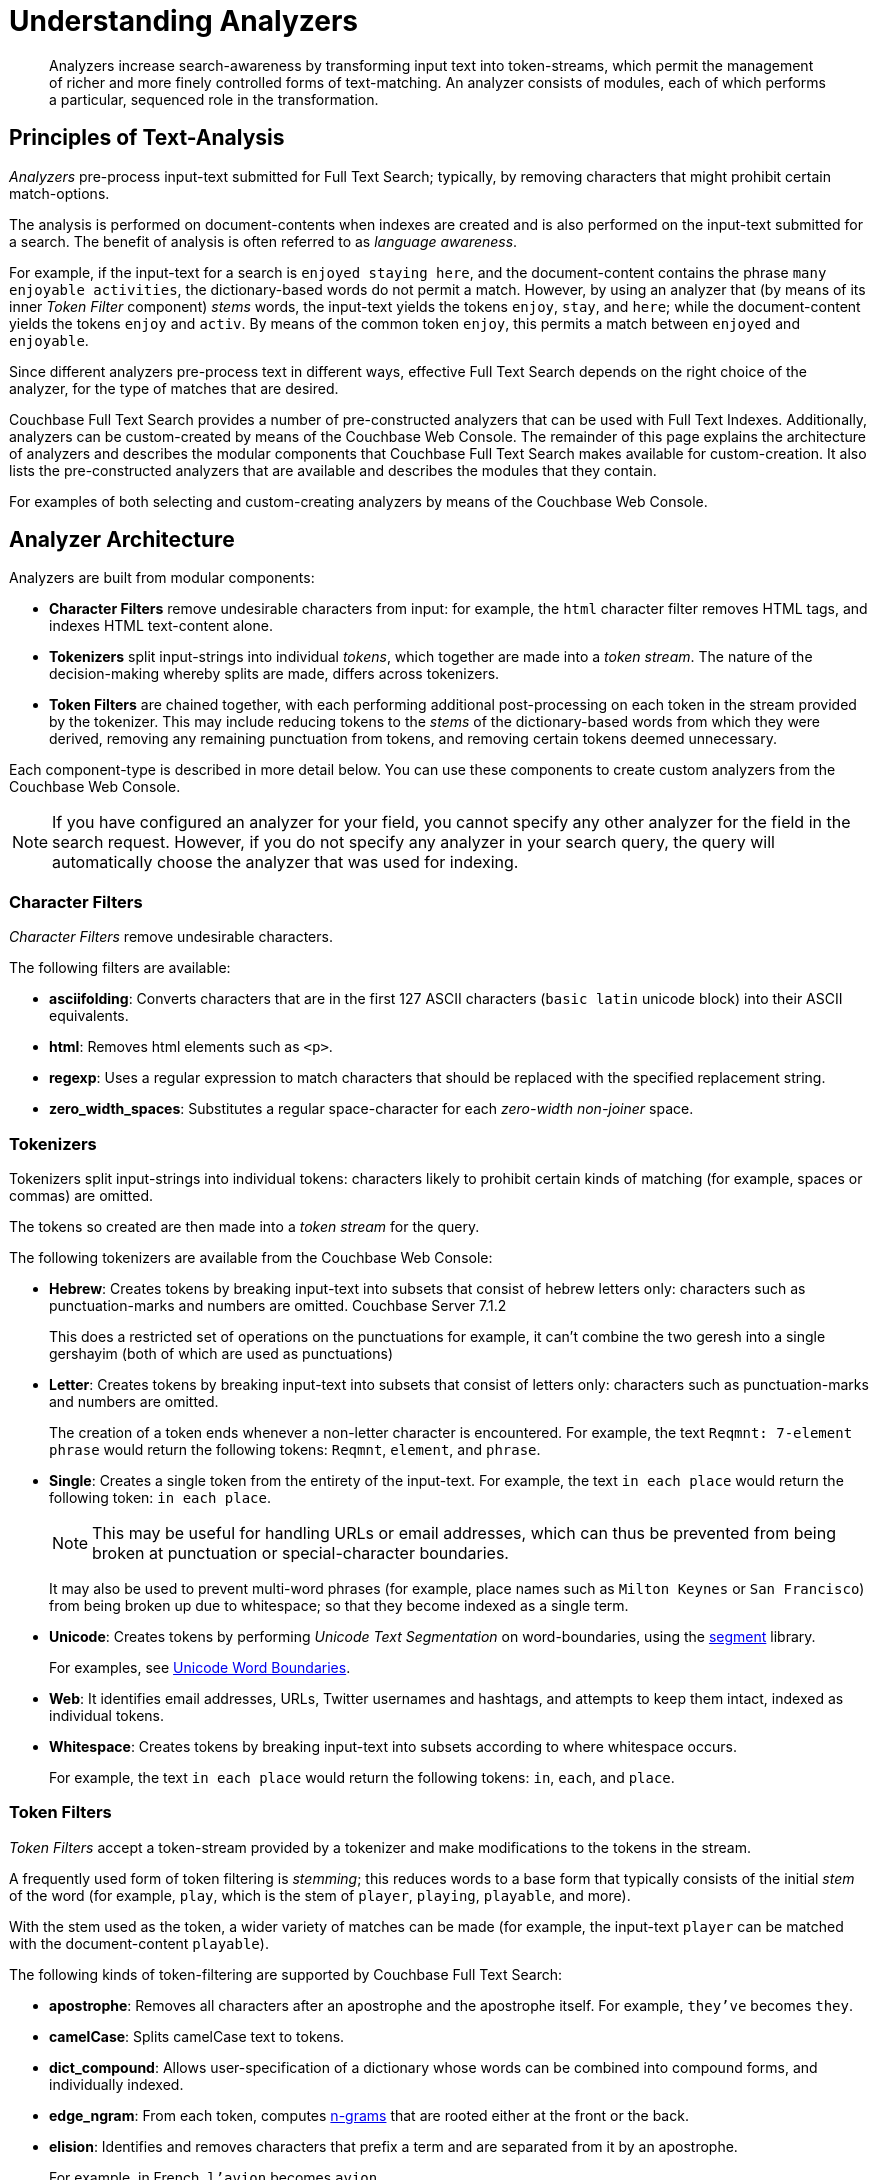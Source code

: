 [#Understanding-Analyzers]
= Understanding Analyzers
:page-aliases: using-analyzers.adoc,fts-analyzers.adoc

[abstract]
Analyzers increase search-awareness by transforming input text into token-streams, which permit the management of richer and more finely controlled forms of text-matching.
An analyzer consists of modules, each of which performs a particular, sequenced role in the transformation.

[#principles-of-text-analysis]
== Principles of Text-Analysis

_Analyzers_ pre-process input-text submitted for Full Text Search; typically, by removing characters that might prohibit certain match-options.

The analysis is performed on document-contents when indexes are created and is also performed on the input-text submitted for a search.
The benefit of analysis is often referred to as _language awareness_.

For example, if the input-text for a search is `enjoyed staying here`, and the document-content contains the phrase `many enjoyable activities`, the dictionary-based words do not permit a match.
However, by using an analyzer that (by means of its inner _Token Filter_ component) _stems_ words, the input-text yields the tokens `enjoy`, `stay`, and `here`; while the document-content yields the tokens `enjoy` and `activ`.
By means of the common token `enjoy`, this permits a match between `enjoyed` and `enjoyable`.

Since different analyzers pre-process text in different ways, effective Full Text Search depends on the right choice of the analyzer, for the type of matches that are desired.

Couchbase Full Text Search provides a number of pre-constructed analyzers that can be used with Full Text Indexes.
Additionally, analyzers can be custom-created by means of the Couchbase Web Console.
The remainder of this page explains the architecture of analyzers and describes the modular components that Couchbase Full Text Search makes available for custom-creation.
It also lists the pre-constructed analyzers that are available and describes the modules that they contain.

For examples of both selecting and custom-creating analyzers by means of the Couchbase Web Console.

[#analyzer-architecture]
== Analyzer Architecture

Analyzers are built from modular components:

* *Character Filters* remove undesirable characters from input: for example, the `html` character filter removes HTML tags, and indexes HTML text-content alone.

* *Tokenizers* split input-strings into individual _tokens_, which together are made into a _token stream_.
The nature of the decision-making whereby splits are made, differs across tokenizers.

* *Token Filters* are chained together, with each performing additional post-processing on each token in the stream provided by the tokenizer.
This may include reducing tokens to the _stems_ of the dictionary-based words from which they were derived, removing any remaining punctuation from tokens, and removing certain tokens deemed unnecessary.

Each component-type is described in more detail below. You can use these components to create custom analyzers from the Couchbase Web Console.

NOTE: If you have configured an analyzer for your field, you cannot specify any other analyzer for the field in the search request. However, if you do not specify any analyzer in your search query, the query will automatically choose the analyzer that was used for indexing.

[#Character-Filters]
=== Character Filters

_Character Filters_ remove undesirable characters.

The following filters are available:

* *asciifolding*: Converts characters that are in the first 127 ASCII characters (`basic latin` unicode block) into their ASCII equivalents.

* *html*: Removes html elements such as `<p>`.

* *regexp*: Uses a regular expression to match characters that should be replaced with the specified replacement string.

* *zero_width_spaces*: Substitutes a regular space-character for each _zero-width non-joiner_ space.

[#Tokenizers]
=== Tokenizers

Tokenizers split input-strings into individual tokens: characters likely to prohibit certain kinds of matching (for example, spaces or commas) are omitted.

The tokens so created are then made into a _token stream_ for the query.

The following tokenizers are available from the Couchbase Web Console:

* *Hebrew*: Creates tokens by breaking input-text into subsets that consist of hebrew letters only: characters such as punctuation-marks and numbers are omitted. [.status]#Couchbase Server 7.1.2#
+
This does a restricted set of operations on the punctuations for example, it can’t combine the two geresh into a single gershayim (both of which are used as punctuations)

* *Letter*: Creates tokens by breaking input-text into subsets that consist of letters only: characters such as punctuation-marks and numbers are omitted.
+
The creation of a token ends whenever a non-letter character is encountered.
For example, the text `Reqmnt: 7-element phrase` would return the following tokens: `Reqmnt`, `element`, and `phrase`.

* *Single*: Creates a single token from the entirety of the input-text.
For example, the text `in each place` would return the following token: `in each place`.
+
NOTE: This may be useful for handling URLs or email addresses, which can thus be prevented from being broken at punctuation or special-character boundaries.
+
It may also be used to prevent multi-word phrases (for example, place names such as `Milton Keynes` or `San Francisco`) from being broken up due to whitespace; so that they become indexed as a single term.

* *Unicode*: Creates tokens by performing _Unicode Text Segmentation_ on word-boundaries, using the https://github.com/blevesearch/segment[segment^] library.
+
For examples, see http://www.unicode.org/reports/tr29/#Word_Boundaries[Unicode Word Boundaries^].

* *Web*: It identifies email addresses, URLs, Twitter usernames and hashtags, and attempts to keep them intact, indexed as individual tokens.

* *Whitespace*: Creates tokens by breaking input-text into subsets according to where whitespace occurs.
+
For example, the text `in each place` would return the following tokens: `in`, `each`, and `place`.

[#Token-Filters]
=== Token Filters

_Token Filters_ accept a token-stream provided by a tokenizer and make modifications to the tokens in the stream.

A frequently used form of token filtering is _stemming_; this reduces words to a base form that typically consists of the initial _stem_ of the word (for example, `play`, which is the stem of `player`, `playing`, `playable`, and more).

With the stem used as the token, a wider variety of matches can be made (for example, the input-text `player` can be matched with the document-content `playable`).

The following kinds of token-filtering are supported by Couchbase Full Text Search:

* *apostrophe*: Removes all characters after an apostrophe and the apostrophe itself. For example, `they've` becomes `they`.

* *camelCase*: Splits camelCase text to tokens.

* *dict_compound*: Allows user-specification of a dictionary whose words can be combined into compound forms, and individually indexed.

* *edge_ngram*: From each token, computes https://en.wikipedia.org/wiki/N-gram[n-grams^] that are rooted either at the front or the back.

* *elision*: Identifies and removes characters that prefix a term and are separated from it by an apostrophe.
+
For example, in French, `l'avion` becomes `avion`.

* *mark_he*: Marks the hebrew, non-hebrew and numeric tokens in the tokenstream. [.status]#Couchbase Server 7.1.2#

* *niqqud_he*: Ensures that niqqudless spelling for the further hebrew analysis. [.status]#Couchbase Server 7.1.2#

* *lemmatizer_he*: Lemmatizes/gets similar forms of the hebrew words, and if necessary handles spelling mistakes to a certain extent using yud and vav as part of tolerance process. [.status]#Couchbase Server 7.1.2#

* *keyword_marker*: Identifies keywords and marks them as such. These keywords are then ignored by any downstream stemmer.

* *length*: Removes tokens that are too short or too long for the stream.

* *to_lower*: Converts all characters to lower case.

* *ngram*: From each token, computes https://en.wikipedia.org/wiki/N-gram[n-grams^].
+
There are two parameters, which are the minimum and maximum n-gram length.

* *reverse*: Simply reverses each token.

* *shingle*: Computes multi-token shingles from the token stream.
+
For example, the token stream `the quick brown fox`, when configured with a shingle minimum and a shingle maximum length of 2, produces the tokens `the quick`, `quick brown`, and `brown fox`.

* *stemmer_porter*: Transforms the token stream as per the https://tartarus.org/martin/PorterStemmer/[porter stemming algorithm^].

* *stemmer_snowball*: Uses http://snowball.tartarus.org/[libstemmer^] to reduce tokens to word-stems.

* *stop_tokens*: Removes from the stream tokens considered unnecessary for a Full Text Search. For example, `and`, `is`, and `the`. For example, `HTML` becomes `html`.

* *truncate*: Truncates each token to a maximum-permissible token-length.

* *normalize_unicode*: Converts tokens into http://unicode.org/reports/tr15/[Unicode Normalization Form^].

* *unique*: Only indexes unique tokens during analysis.

NOTE: The token filters are frequently configured according to the special characteristics of individual languages.
Couchbase Full Text Search provides multiple language-specific versions of the *elision*, *normalize*, *stemmer*, *possessive*, and *stop* token filters.

The following table lists the specially supported languages for token filters.

.Supported Token-Filter Languages
[[token_filter_languages_5.5]]
[cols="1,4"]
|===
| Name | Language

| ar
| Arabic

| bg
| Bulgarian

| ca
| Catalan

| cjk
| Chinese {vbar} Japanese {vbar} Korean

| ckb
| Kurdish

| da
| Danish

| de
| German

| el
| Greek

| en
| English

| es
| Spanish (Castilian)

| eu
| Basque

| fa
| Persian

| fi
| Finnish

| fr
| French

| ga
| Gaelic

| gl
| Spanish (Galician)

| he
| Hebrew [.status]#Couchbase Server 7.1.2#

| hi
| Hindi

| hu
| Hungarian

| hr
| Croatian

| hy
| Armenian

| id, in
| Indonesian

| it
| Italian

| nl
| Dutch

| no
| Norwegian

| pt
| Portuguese

| ro
| Romanian

| ru
| Russian

| sv
| Swedish

| tr
| Turkish
|===

[#Creating-Analyzers]
== Creating Analyzers

Analyzers increase search-awareness by transforming input text into token-streams, which permit the management of richer and more finely controlled forms of text-matching. 

An analyzer consists of modules, each of which performs a particular role in the transformation (for example, removing undesirable characters, transforming standard words into stemmed or otherwise modified forms, referred to as tokens, and performing miscellaneous post-processing activities).

For more information on analyzers, see 
xref:fts-analyzers.adoc[Understanding Analyzers].

A default selection of analyzers is made available from the pull-down menu provided by the *Type Mappings* interface discussed above. Additional analyzers can be custom-created, by means of the *Analyzers* panel, which appears as follows:

To create a new analyzer, left-click on the *+ Add Analyzer* button.

[#fts_analyzers_panel_initial]
image::fts-analyzers-panel-initial.png[,700,align=left]

The *Custom Analyzer* dialog appears:

[#fts_custom_analyzer_dialog_initial]
image::fts-custom-analyzer-dialog-initial.png[,500,align=left]

The dialog contains four interactive panels.

* *Name:* A suitable, user-defined name for the analyzer.

* *Character Filters:* One or more available character filters. (These strip out undesirable characters from input: for example, the `html` character filter removes HTML tags, and indexes HTML text-content alone.) To select from the list of available character filters, use the pull-down menu:
+
[#fts_analyzers_panel_select_char_filter]
image::fts-analyzers-panel-select-char-filter.png[,500,align=left]
+
Following addition of one character filter, to add another, left-click on the *+ Add* button, to the right of the field.
+
For an explanation of character filters, see the section in xref:#Character-Filters[Understanding Analyzers].

* *Tokenizer:* One of the available tokenizers. (These split input-strings into individual tokens, which together are made into a token stream. Typically, a token is established for each word.) The default value is `unicode`. To select from a list of all tokenizers available, use the pull-down menu:
+
[#fts_add_tokenizer_pulldown]
image::fts-add-tokenizer-pulldown.png[,500,align=left]
+
For more information on tokenizers, see the section in xref:#Tokenizers[Understanding Analyzers].

* *Token Filter:* One or more of the available token filters. (When specified, these are chained together, to perform additional post-processing on the token stream.) To select from the list of available filters, use the pull-down menu:
+
[#fts_analyzers_panel_select_token_filter]
image::fts-analyzers-panel-select-token-filter.png[,500,align=left]
+
Following addition of one token filter, to add another, left-click on the *+ Add* button, to the right of the field.
+
For more information on token filters, see the section in xref:#Token-Filters[Understanding Analyzers].

When these fields have been appropriately completed, save by left-clicking on the *Save* button. On the *Edit Index* screen, the newly defined analyzer now appears in the *Analyzers* panel, with available options displayed for further editing, and deleting. For example:

[#fts_analyzers_panel_subsequent]
image::fts-analyzers-panel-subsequent.png[,700,align=left]

[#Pre-Constructed-Analyzers]
== Pre-Constructed Analyzers

The user can select several pre-constructed analyzers available in the Couchbase Web Console. Refer to Creating Indexes for more examples of selection see xref:fts-creating-indexes.adoc[Creating Indexes]. 

The four basic pre-constructed analyzers are demonstrated below via an online tool https://bleveanalysis.couchbase.com/analysis:

. *Keyword*: This analyzer creates a single token representing the entire input. It forces exact matches and preserves characters such as spaces.
+
For example, the text “the QUICK brown fox jumps over the lazy Dog” phrase returns the following tokens:
+
image::fts-pre-constructed-analysers-keyword.png[,700,align=left]

. *Simple*: The simple analyzer uses the Letter tokenizer, which keeps letters only. The Letter tokenizer creates tokens by breaking input text into subsets consisting of only letters. It omits characters such as punctuation marks and numbers. It ends the token creation when it encounters a non-letter character.
+
For example, the text “the QUICK brown fox jumps over the lazy Dog” phrase returns the following tokens:
+
image::fts-pre-constructed-analysers-simple.png[,700,align=left]

. *Standard*: The standard analyzer uses the Unicode tokenizer, the `to_lower` token filter, and the stop token filter for analysis.
 
* *Unicode*: It creates tokens by performing Unicode Text Segmentation on word-boundaries, using the xref::https://github.com/blevesearch/segment[segment] library. 
+ 
Token Filters accept a token-stream provided by a tokenizer and modify the tokens in the stream. E.g, stop word filtering and lower casing.
 
* *to_lower filter*: It converts all characters to the lower case. For example, HTML becomes html.
 
* *stop_token filter*: It removes words such as ‘and’, ‘is’, and ‘the’. 
+ 
For example, the text “The QUICK Brown Fox Jumps Over The Lazy Dog” phrase returns the following tokens:
+
image::fts-pre-constructed-analysers-standard.png[,700,align=left]
+
NOTE: Analyzers - Reserve Words
The ‘standard’ analyzer removes stop words defined by the English language and special characters. If the user wants the stop words and special characters to be searchable, then the user will need to use a pre-constructed “simple” analyzer.

. *Web*: The web analyzer identifies email addresses, URLs, Twitter usernames and hashtags, and attempts to keep them intact, indexed as individual tokens. 
+
For example, the web analyzer identifies the email address and keeps it intact, indexed as individual token. 
+
image::fts-pre-constructed-analysers-web.png[,750,align=left]

[#Supported-Languages]
Additionally, a range of analyzers is provided for the specific support of certain languages, as shown by the table immediately below.

.Supported Analyzer Languages
[[analyzer_languages_5.5]]
[cols="1,4"]
|===
| Name | Language

| ar
| Arabic

| cjk
| Chinese {vbar} Japanese {vbar} Korean

| ckb
| Kurdish

| da
| Danish

| de
| German

| en
| English

| es
| Spanish (Castilian)

| fa
| Persian

| fi
| Finnish

| fr
| French

| he
| Hebrew [.status]#Couchbase Server 7.1.2#

| hi
| Hindi

| hu
| Hungarian

| hr
| Croatian

| it
| Italian

| nl
| Dutch

| no
| Norwegian

| pt
| Portuguese

| ro
| Romanian

| ru
| Russian

| sv
| Swedish

| tr
| Turkish
|===

== Analyzers - Search Functions

xref:n1ql:n1ql-language-reference/searchfun.adoc[Search functions] allow users to execute full text search requests within a N1QL query.

In the context of N1QL queries, a full text search index can be described as one of the following :

* xref:n1ql:n1ql-language-reference/covering-indexes.adoc[Covering index]

* Non-covering index

This characterization depends on the extent to which it could answer all aspects of the SELECT predicate and the WHERE clauses of a N1Q1 query.
An N1QL query against a non-covering index will go through a "verification phase.” In this phase,  documents are fetched from the query service based on the results of the search index, and the documents are validated as per the clauses defined in the query.

For example, an index with only the field `field1` configured is considered a non-covering index for a query `field1=abc` and `field2=xyz`.

== Use case

Consider a use case where a user has defined a special analyzer for a field in their full text search index. The following can be expected: 

. If the query does not use the same analyzer as specified in the full text search index, the query will not be allowed to run. 

. By default, the analyzer used for indexing the field (as per the index definition) will be picked up if no analyzer is specified in the analytic query.

. If the index is a non-covering index for an analytic query and the user has not specified an explicit analyzer to be used, the verification phase might drop documents that should have been returned as results due to lack of query context.
 
The user can explicitly specify the search query context in the following three ways:

. Explicitly specify the analyzer to use in the query (to match with that specified in the index). 
+
Example 1
+
....
SEARCH(keyspace, {"match": "xyz", "field": "abc", "analyzer": "en"})
....

. Specify index name within the options argument of the SEARCH function, so this index’s mapping is picked up during the verification process
+
Example 2
+
....
SEARCH(keyspace, {"match": "xyz", "field": "abc"}, {"index": "fts-index-1"})
....

. Specify the index mapping itself as a JSON object within the options argument of the SEARCH function, which is used directly for the verification process
+
Example 3
+
....
SEARCH(keyspace, {"match": "xyz", "field": "abc"}, {"index": {...<an index mapping>....})
....

NOTE: If users fail to provide this query context for non-covering queries, they may see incorrect results, including dropped documents, especially while using non-standard and custom analyzers.
